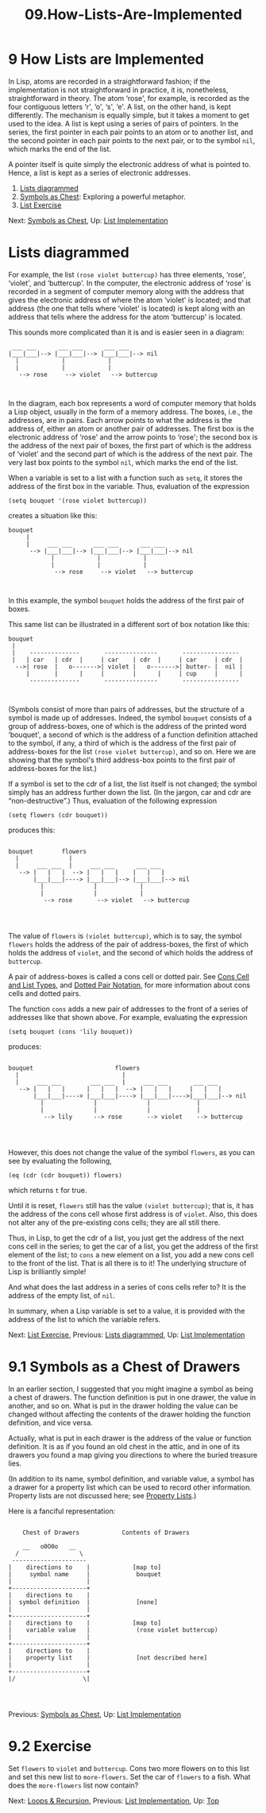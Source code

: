#+TITLE: 09.How-Lists-Are-Implemented
* 9 How Lists are Implemented
   :PROPERTIES:
   :CUSTOM_ID: how-lists-are-implemented
   :CLASS: chapter
   :END:

 In Lisp, atoms are recorded in a straightforward fashion; if the implementation is not straightforward in practice, it is, nonetheless, straightforward in theory. The atom ‘rose', for example, is recorded as the four contiguous letters ‘r', ‘o', ‘s', ‘e'. A list, on the other hand, is kept differently. The mechanism is equally simple, but it takes a moment to get used to the idea. A list is kept using a series of pairs of pointers. In the series, the first pointer in each pair points to an atom or to another list, and the second pointer in each pair points to the next pair, or to the symbol =nil=, which marks the end of the list.

A pointer itself is quite simply the electronic address of what is pointed to. Hence, a list is kept as a series of electronic addresses.

1) [[#Lists-diagrammed][Lists diagrammed]]
2) [[#Symbols-as-Chest][Symbols as Chest]]: Exploring a powerful metaphor.
3) [[#List-Exercise][List Exercise]]


Next: [[#Symbols-as-Chest][Symbols as Chest]], Up: [[#List-Implementation][List Implementation]]

* Lists diagrammed
    :PROPERTIES:
    :CUSTOM_ID: lists-diagrammed
    :CLASS: unnumberedsec
    :END:

For example, the list =(rose violet buttercup)= has three elements, ‘rose', ‘violet', and ‘buttercup'. In the computer, the electronic address of ‘rose' is recorded in a segment of computer memory along with the address that gives the electronic address of where the atom ‘violet' is located; and that address (the one that tells where ‘violet' is located) is kept along with an address that tells where the address for the atom ‘buttercup' is located.

This sounds more complicated than it is and is easier seen in a diagram:

#+begin_src elisp
             ___ ___      ___ ___      ___ ___
            |___|___|--> |___|___|--> |___|___|--> nil
              |            |            |
              |            |            |
               --> rose     --> violet   --> buttercup
#+end_src

#+begin_src elisp
#+end_src

#+begin_src elisp
#+end_src

In the diagram, each box represents a word of computer memory that holds a Lisp object, usually in the form of a memory address. The boxes, i.e., the addresses, are in pairs. Each arrow points to what the address is the address of, either an atom or another pair of addresses. The first box is the electronic address of ‘rose' and the arrow points to ‘rose'; the second box is the address of the next pair of boxes, the first part of which is the address of ‘violet' and the second part of which is the address of the next pair. The very last box points to the symbol =nil=, which marks the end of the list.

When a variable is set to a list with a function such as =setq=, it stores the address of the first box in the variable. Thus, evaluation of the expression

#+begin_src elisp
         (setq bouquet '(rose violet buttercup))
#+end_src

creates a situation like this:

#+begin_src elisp
         bouquet
              |
              |     ___ ___      ___ ___      ___ ___
               --> |___|___|--> |___|___|--> |___|___|--> nil
                     |            |            |
                     |            |            |
                      --> rose     --> violet   --> buttercup
#+end_src

#+begin_src elisp
#+end_src

#+begin_src elisp
#+end_src

In this example, the symbol =bouquet= holds the address of the first pair of boxes.

This same list can be illustrated in a different sort of box notation like this:

#+begin_src elisp
         bouquet
          |
          |    --------------       ---------------       ----------------
          |   | car   | cdr  |     | car    | cdr  |     | car     | cdr  |
           -->| rose  |   o------->| violet |   o------->| butter- |  nil |
              |       |      |     |        |      |     | cup     |      |
               --------------       ---------------       ----------------
#+end_src

#+begin_src elisp
#+end_src

#+begin_src elisp
#+end_src

(Symbols consist of more than pairs of addresses, but the structure of a symbol is made up of addresses. Indeed, the symbol =bouquet= consists of a group of address-boxes, one of which is the address of the printed word ‘bouquet', a second of which is the address of a function definition attached to the symbol, if any, a third of which is the address of the first pair of address-boxes for the list =(rose violet buttercup)=, and so on. Here we are showing that the symbol's third address-box points to the first pair of address-boxes for the list.)

If a symbol is set to the cdr of a list, the list itself is not changed; the symbol simply has an address further down the list. (In the jargon, car and cdr are “non-destructive”.) Thus, evaluation of the following expression

#+begin_src elisp
         (setq flowers (cdr bouquet))
#+end_src

produces this:

#+begin_src elisp
#+end_src

#+begin_src elisp
         bouquet        flowers
           |              |
           |     ___ ___  |     ___ ___      ___ ___
            --> |   |   |  --> |   |   |    |   |   |
                |___|___|----> |___|___|--> |___|___|--> nil
                  |              |            |
                  |              |            |
                   --> rose       --> violet   --> buttercup
#+end_src

#+begin_src elisp
#+end_src

#+begin_src elisp
#+end_src

#+begin_src elisp
#+end_src

The value of =flowers= is =(violet buttercup)=, which is to say, the symbol =flowers= holds the address of the pair of address-boxes, the first of which holds the address of =violet=, and the second of which holds the address of =buttercup=.

A pair of address-boxes is called a cons cell or dotted pair. See [[https://www.gnu.org/software/emacs/manual/html_mono/elisp.html#Cons-Cell-Type][Cons Cell and List Types]], and [[https://www.gnu.org/software/emacs/manual/html_mono/elisp.html#Dotted-Pair-Notation][Dotted Pair Notation]], for more information about cons cells and dotted pairs.

The function =cons= adds a new pair of addresses to the front of a series of addresses like that shown above. For example, evaluating the expression

#+begin_src elisp
         (setq bouquet (cons 'lily bouquet))
#+end_src

produces:

#+begin_src elisp
#+end_src

#+begin_src elisp
         bouquet                       flowers
           |                             |
           |     ___ ___        ___ ___  |     ___ ___       ___ ___
            --> |   |   |      |   |   |  --> |   |   |     |   |   |
                |___|___|----> |___|___|----> |___|___|---->|___|___|--> nil
                  |              |              |             |
                  |              |              |             |
                   --> lily      --> rose       --> violet    --> buttercup
#+end_src

#+begin_src elisp
#+end_src

#+begin_src elisp
#+end_src

#+begin_src elisp
#+end_src

However, this does not change the value of the symbol =flowers=, as you can see by evaluating the following,

#+begin_src elisp
         (eq (cdr (cdr bouquet)) flowers)
#+end_src

which returns =t= for true.

Until it is reset, =flowers= still has the value =(violet buttercup)=; that is, it has the address of the cons cell whose first address is of =violet=. Also, this does not alter any of the pre-existing cons cells; they are all still there.

Thus, in Lisp, to get the cdr of a list, you just get the address of the next cons cell in the series; to get the car of a list, you get the address of the first element of the list; to =cons= a new element on a list, you add a new cons cell to the front of the list. That is all there is to it! The underlying structure of Lisp is brilliantly simple!

And what does the last address in a series of cons cells refer to? It is the address of the empty list, of =nil=.

In summary, when a Lisp variable is set to a value, it is provided with the address of the list to which the variable refers.


Next: [[#List-Exercise][List Exercise]], Previous: [[#Lists-diagrammed][Lists diagrammed]], Up: [[#List-Implementation][List Implementation]]

* 9.1 Symbols as a Chest of Drawers
    :PROPERTIES:
    :CUSTOM_ID: symbols-as-a-chest-of-drawers
    :CLASS: section
    :END:

 In an earlier section, I suggested that you might imagine a symbol as being a chest of drawers. The function definition is put in one drawer, the value in another, and so on. What is put in the drawer holding the value can be changed without affecting the contents of the drawer holding the function definition, and vice versa.

Actually, what is put in each drawer is the address of the value or function definition. It is as if you found an old chest in the attic, and in one of its drawers you found a map giving you directions to where the buried treasure lies.

(In addition to its name, symbol definition, and variable value, a symbol has a drawer for a property list which can be used to record other information. Property lists are not discussed here; see [[https://www.gnu.org/software/emacs/manual/html_mono/elisp.html#Property-Lists][Property Lists]].)

Here is a fanciful representation:

#+begin_src elisp
#+end_src

#+begin_src elisp
                     Chest of Drawers            Contents of Drawers

                     __   o0O0o   __
                   /                 \
                  ---------------------
                 |    directions to    |            [map to]
                 |     symbol name     |             bouquet
                 |                     |
                 +---------------------+
                 |    directions to    |
                 |  symbol definition  |             [none]
                 |                     |
                 +---------------------+
                 |    directions to    |            [map to]
                 |    variable value   |             (rose violet buttercup)
                 |                     |
                 +---------------------+
                 |    directions to    |
                 |    property list    |             [not described here]
                 |                     |
                 +---------------------+
                 |/                   \|
#+end_src

#+begin_src elisp
#+end_src

#+begin_src elisp
#+end_src

#+begin_src elisp
#+end_src


Previous: [[#Symbols-as-Chest][Symbols as Chest]], Up: [[#List-Implementation][List Implementation]]

* 9.2 Exercise
    :PROPERTIES:
    :CUSTOM_ID: exercise-2
    :CLASS: section
    :END:

Set =flowers= to =violet= and =buttercup=. Cons two more flowers on to this list and set this new list to =more-flowers=. Set the car of =flowers= to a fish. What does the =more-flowers= list now contain?


Next: [[#Loops-_0026-Recursion][Loops & Recursion]], Previous: [[#List-Implementation][List Implementation]], Up: [[#Top][Top]]
